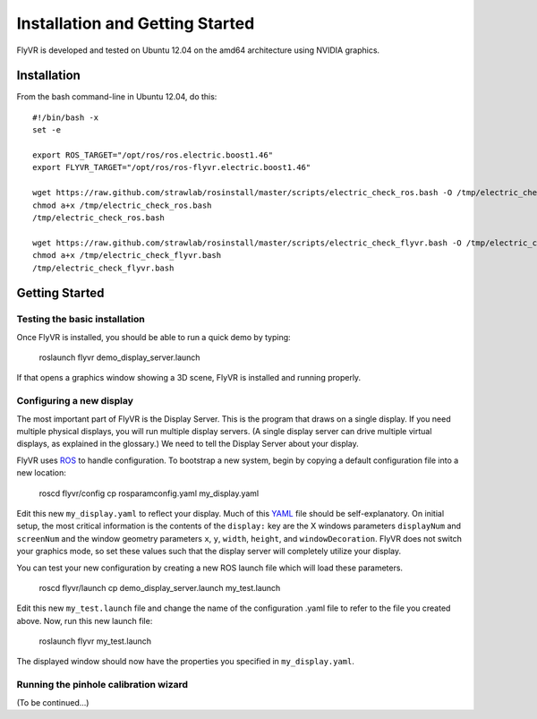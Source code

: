 Installation and Getting Started
********************************

FlyVR is developed and tested on Ubuntu 12.04 on the amd64 architecture using NVIDIA graphics.

Installation
============

From the bash command-line in Ubuntu 12.04, do this::

    #!/bin/bash -x
    set -e

    export ROS_TARGET="/opt/ros/ros.electric.boost1.46"
    export FLYVR_TARGET="/opt/ros/ros-flyvr.electric.boost1.46"

    wget https://raw.github.com/strawlab/rosinstall/master/scripts/electric_check_ros.bash -O /tmp/electric_check_ros.bash
    chmod a+x /tmp/electric_check_ros.bash
    /tmp/electric_check_ros.bash

    wget https://raw.github.com/strawlab/rosinstall/master/scripts/electric_check_flyvr.bash -O /tmp/electric_check_flyvr.bash
    chmod a+x /tmp/electric_check_flyvr.bash
    /tmp/electric_check_flyvr.bash


Getting Started
===============

Testing the basic installation
------------------------------

Once FlyVR is installed, you should be able to run a quick demo by typing:

    roslaunch flyvr demo_display_server.launch

If that opens a graphics window showing a 3D scene, FlyVR is installed and running properly.

Configuring a new display
-------------------------

The most important part of FlyVR is the Display Server. This is the program that draws on a single
display. If you need multiple physical displays, you will run multiple display servers. (A single display
server can drive multiple virtual displays, as explained in the glossary.) We need to tell the Display
Server about your display.

FlyVR uses `ROS <http://ros.org>`_ to handle configuration. To bootstrap a new system, begin by
copying a default configuration file into a new location:

    roscd flyvr/config
    cp rosparamconfig.yaml my_display.yaml

Edit this new ``my_display.yaml`` to reflect your display. Much of this `YAML <http://en.wikipedia.org/wiki/YAML>`_
file should be self-explanatory. On initial setup, the most critical information is the contents of the
``display:`` key are the X windows parameters ``displayNum`` and ``screenNum`` and the window geometry parameters
``x``, ``y``, ``width``, ``height``, and ``windowDecoration``. FlyVR does not switch your graphics mode, so set
these values such that the display server will completely utilize your display.

You can test your new configuration by creating a new ROS launch file which will load these parameters.

    roscd flyvr/launch
    cp demo_display_server.launch my_test.launch

Edit this new ``my_test.launch`` file and change the name of the configuration .yaml file to refer to the file you
created above. Now, run this new launch file:

    roslaunch flyvr my_test.launch

The displayed window should now have the properties you specified in ``my_display.yaml``.

Running the pinhole calibration wizard
--------------------------------------

(To be continued...)
